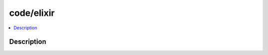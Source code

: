 .. index:: module: code/elixir

***********
code/elixir
***********

.. contents::
   :local:
   :backlinks: entry
   :depth: 2

Description
-----------

.. dry:module:: code/elixir
